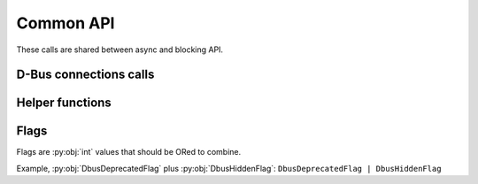 Common API
=======================

These calls are shared between async and blocking API.

.. py:currentmodule:: sdbus

D-Bus connections calls
++++++++++++++++++++++++++++++++++

.. py:function:: request_default_bus_name_async(new_name, allow_replacement, replace_existing, queue)
    :async:

    Acquire a name on the default bus async.

    :param str new_name: the name to acquire.
        Must be a valid D-Bus service name.
    :param str new_name: the name to acquire.
        Must be a valid D-Bus service name.
    :param bool allow_replacement: If name was acquired allow other peers
        to take away the name.
    :param bool replace_existing: If current name owner allows, take
        away the name.
    :param bool queue: Queue up for name acquisition.
        :py:exc:`.SdBusRequestNameInQueueError` will be raised when successfully
        placed in queue. :py:meth:`Ownership change signal <sdbus_async.dbus_daemon.FreedesktopDbus.name_owner_changed>`
        should be monitored get notified when the name was acquired.
    :raises: :ref:`name-request-exceptions` and other D-Bus exceptions.

.. py:function:: request_default_bus_name(new_name, allow_replacement, replace_existing, queue)

    Acquire a name on the default bus.

    :param str new_name: the name to acquire.
        Must be a valid D-Bus service name.
    :param bool allow_replacement: If name was acquired allow other peers
        to take away the name.
    :param bool replace_existing: If current name owner allows, take
        away the name.
    :param bool queue: Queue up for name acquisition.
        :py:exc:`.SdBusRequestNameInQueueError` will be raised when successfully
        placed in queue. :py:meth:`Ownership change signal <sdbus_async.dbus_daemon.FreedesktopDbus.name_owner_changed>`
        should be monitored get notified when the name was acquired.
    :raises: :ref:`name-request-exceptions` and other D-Bus exceptions.

.. py:function:: set_default_bus(new_default)

    Sets default bus.

    Should be called before you create any objects that might use
    default bus.

    Default bus can be replaced but the change will only affect
    newly created objects.

    :param SdBus new_default: The bus object to set default to.

.. py:function:: get_default_bus(new_default)

    Gets default bus.

    :return: default bus
    :rtype: SdBus

.. py:function:: sd_bus_open_user()

    Opens a new user session bus connection.

    :return: session bus
    :rtype: SdBus

.. py:function:: sd_bus_open_system()

    Opens a new system bus connection.

    :return: system bus
    :rtype: SdBus

.. py:function:: sd_bus_open_system_remote(host)

    Opens a new system bus connection on a remote host
    through SSH. Host can be prefixed with ``username@`` and
    followed by ``:port`` and ``/machine_name`` as in
    ``systemd-nspawn`` container name.

    :param str host: Host name to connect.
    :return: Remote system bus
    :rtype: SdBus

.. py:function:: sd_bus_open_system_machine(machine)

    Opens a new system bus connection in a systemd-nspawn
    container. Machine name can be prefixed with ``username@``.
    Special machine name ``.host`` indicates local system.

    :param str machine: Machine (container) name.
    :return: Remote system bus
    :rtype: SdBus

.. py:function:: sd_bus_open_user_machine(machine)

    Opens a new user session bus connection in a systemd-nspawn
    container. Opens root user bus session or can be
    prefixed with ``username@`` for a specific user.

    :param str machine: Machine (container) name.
    :return: Remote system bus
    :rtype: SdBus

Helper functions
++++++++++++++++++++++++++++++++++

.. py:function:: encode_object_path(prefix, external)

    Encode that arbitrary string as a valid object path prefixed
    with prefix.

    :param str prefix: Prefix path. Must be a valid object path.
    :param str external: Arbitrary string to identify object.
    :return: valid object path
    :rtype: str

    Example on how systemd encodes unit names on D-Bus: ::

        from sdbus import encode_object_path


        # System uses /org/freedesktop/systemd1/unit as prefix of all units
        # dbus.service is a name of D-Bus unit but dot . is not a valid object path
        s = encode_object_path('/org/freedesktop/systemd1/unit', 'dbus.service')
        print(s)
        # Prints: /org/freedesktop/systemd1/unit/dbus_2eservice

.. py:function:: decode_object_path(prefix, full_path)

    Decode object name that was encoded with
    :py:func:`encode_object_path`.

    :param str prefix: Prefix path. Must be a valid object path.
    :param str full_path: Full path to be decoded.
    :return: Arbitrary name
    :rtype: str

    Example decoding systemd unit name: ::

        from sdbus import decode_object_path


        s = decode_object_path(
            '/org/freedesktop/systemd1/unit',
            '/org/freedesktop/systemd1/unit/dbus_2eservice'
        )
        print(s)
        # Prints: dbus.service


.. _dbus-flags:

Flags
+++++++++++++++++++++++++++++++++++

Flags are :py:obj:`int` values that should be ORed to combine.

Example, :py:obj:`DbusDeprecatedFlag` plus :py:obj:`DbusHiddenFlag`: ``DbusDeprecatedFlag | DbusHiddenFlag``

.. py:data:: DbusDeprecatedFlag
    :type: int

    Mark this method or property as deprecated in introspection data.

.. py:data:: DbusHiddenFlag
    :type: int

    Method or property will not show up in introspection data.

.. py:data:: DbusUnprivilegedFlag
    :type: int

    Mark this method or property as unprivileged. This means anyone can
    call it. Only works for system bus as user session bus is fully
    trusted by default.

.. py:data:: DbusNoReplyFlag
    :type: int

    This method does not have a reply message. It instantly returns
    and does not have any errors.

.. py:data:: DbusPropertyConstFlag
    :type: int

    Mark that this property does not change during object life time.

.. py:data:: DbusPropertyEmitsChangeFlag
    :type: int

    This property emits signal when it changes.

.. py:data:: DbusPropertyEmitsInvalidationFlag
    :type: int

    This property emits signal when it invalidates. (means the value changed
    but does not include new value in the signal)

.. py:data:: DbusPropertyExplicitFlag
    :type: int

    This property is too heavy to calculate so its not included in GetAll method
    call.

.. py:data:: DbusSensitiveFlag
    :type: int

    Data in messages in sensitive and will be scrubbed from memory after message
    is red.
